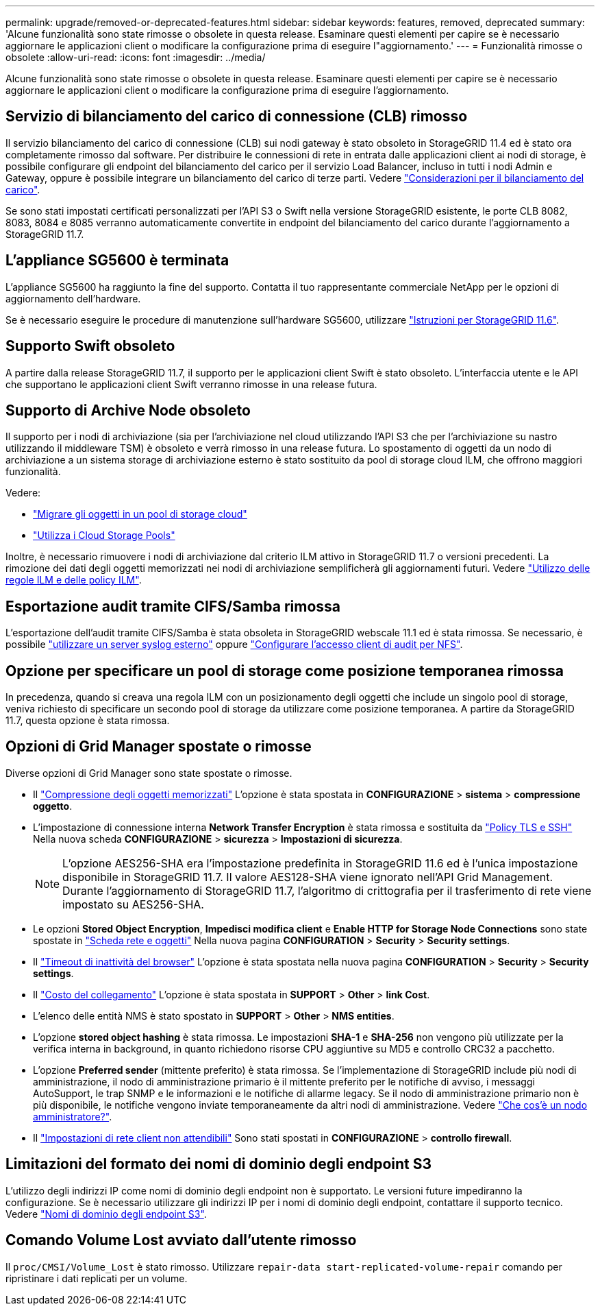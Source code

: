 ---
permalink: upgrade/removed-or-deprecated-features.html 
sidebar: sidebar 
keywords: features, removed, deprecated 
summary: 'Alcune funzionalità sono state rimosse o obsolete in questa release. Esaminare questi elementi per capire se è necessario aggiornare le applicazioni client o modificare la configurazione prima di eseguire l"aggiornamento.' 
---
= Funzionalità rimosse o obsolete
:allow-uri-read: 
:icons: font
:imagesdir: ../media/


[role="lead"]
Alcune funzionalità sono state rimosse o obsolete in questa release. Esaminare questi elementi per capire se è necessario aggiornare le applicazioni client o modificare la configurazione prima di eseguire l'aggiornamento.



== Servizio di bilanciamento del carico di connessione (CLB) rimosso

Il servizio bilanciamento del carico di connessione (CLB) sui nodi gateway è stato obsoleto in StorageGRID 11.4 ed è stato ora completamente rimosso dal software. Per distribuire le connessioni di rete in entrata dalle applicazioni client ai nodi di storage, è possibile configurare gli endpoint del bilanciamento del carico per il servizio Load Balancer, incluso in tutti i nodi Admin e Gateway, oppure è possibile integrare un bilanciamento del carico di terze parti. Vedere link:../admin/managing-load-balancing.html["Considerazioni per il bilanciamento del carico"].

Se sono stati impostati certificati personalizzati per l'API S3 o Swift nella versione StorageGRID esistente, le porte CLB 8082, 8083, 8084 e 8085 verranno automaticamente convertite in endpoint del bilanciamento del carico durante l'aggiornamento a StorageGRID 11.7.



== L'appliance SG5600 è terminata

L'appliance SG5600 ha raggiunto la fine del supporto. Contatta il tuo rappresentante commerciale NetApp per le opzioni di aggiornamento dell'hardware.

Se è necessario eseguire le procedure di manutenzione sull'hardware SG5600, utilizzare https://docs.netapp.com/us-en/storagegrid-116/sg5600/maintaining-sg5600-appliance.html["Istruzioni per StorageGRID 11.6"^].



== Supporto Swift obsoleto

A partire dalla release StorageGRID 11.7, il supporto per le applicazioni client Swift è stato obsoleto. L'interfaccia utente e le API che supportano le applicazioni client Swift verranno rimosse in una release futura.



== Supporto di Archive Node obsoleto

Il supporto per i nodi di archiviazione (sia per l'archiviazione nel cloud utilizzando l'API S3 che per l'archiviazione su nastro utilizzando il middleware TSM) è obsoleto e verrà rimosso in una release futura. Lo spostamento di oggetti da un nodo di archiviazione a un sistema storage di archiviazione esterno è stato sostituito da pool di storage cloud ILM, che offrono maggiori funzionalità.

Vedere:

* link:../admin/migrating-objects-from-cloud-tiering-s3-to-cloud-storage-pool.html["Migrare gli oggetti in un pool di storage cloud"]
* link:../ilm/what-cloud-storage-pool-is.html["Utilizza i Cloud Storage Pools"]


Inoltre, è necessario rimuovere i nodi di archiviazione dal criterio ILM attivo in StorageGRID 11.7 o versioni precedenti. La rimozione dei dati degli oggetti memorizzati nei nodi di archiviazione semplificherà gli aggiornamenti futuri. Vedere link:../ilm/working-with-ilm-rules-and-ilm-policies.html["Utilizzo delle regole ILM e delle policy ILM"].



== Esportazione audit tramite CIFS/Samba rimossa

L'esportazione dell'audit tramite CIFS/Samba è stata obsoleta in StorageGRID webscale 11.1 ed è stata rimossa. Se necessario, è possibile link:../monitor/considerations-for-external-syslog-server.html["utilizzare un server syslog esterno"] oppure link:../admin/configuring-audit-client-access.html["Configurare l'accesso client di audit per NFS"].



== Opzione per specificare un pool di storage come posizione temporanea rimossa

In precedenza, quando si creava una regola ILM con un posizionamento degli oggetti che include un singolo pool di storage, veniva richiesto di specificare un secondo pool di storage da utilizzare come posizione temporanea. A partire da StorageGRID 11.7, questa opzione è stata rimossa.



== Opzioni di Grid Manager spostate o rimosse

Diverse opzioni di Grid Manager sono state spostate o rimosse.

* Il link:../admin/configuring-stored-object-compression.html["Compressione degli oggetti memorizzati"] L'opzione è stata spostata in *CONFIGURAZIONE* > *sistema* > *compressione oggetto*.
* L'impostazione di connessione interna *Network Transfer Encryption* è stata rimossa e sostituita da link:../admin/manage-tls-ssh-policy.html["Policy TLS e SSH"] Nella nuova scheda *CONFIGURAZIONE* > *sicurezza* > *Impostazioni di sicurezza*.
+

NOTE: L'opzione AES256-SHA era l'impostazione predefinita in StorageGRID 11.6 ed è l'unica impostazione disponibile in StorageGRID 11.7. Il valore AES128-SHA viene ignorato nell'API Grid Management. Durante l'aggiornamento di StorageGRID 11.7, l'algoritmo di crittografia per il trasferimento di rete viene impostato su AES256-SHA.

* Le opzioni *Stored Object Encryption*, *Impedisci modifica client* e *Enable HTTP for Storage Node Connections* sono state spostate in link:../admin/changing-network-options-object-encryption.html["Scheda rete e oggetti"] Nella nuova pagina *CONFIGURATION* > *Security* > *Security settings*.
* Il link:../admin/changing-browser-session-timeout-interface.html["Timeout di inattività del browser"] L'opzione è stata spostata nella nuova pagina *CONFIGURATION* > *Security* > *Security settings*.
* Il link:../admin/manage-link-costs.html["Costo del collegamento"] L'opzione è stata spostata in *SUPPORT* > *Other* > *link Cost*.
* L'elenco delle entità NMS è stato spostato in *SUPPORT* > *Other* > *NMS entities*.
* L'opzione *stored object hashing* è stata rimossa. Le impostazioni *SHA-1* e *SHA-256* non vengono più utilizzate per la verifica interna in background, in quanto richiedono risorse CPU aggiuntive su MD5 e controllo CRC32 a pacchetto.
* L'opzione *Preferred sender* (mittente preferito) è stata rimossa. Se l'implementazione di StorageGRID include più nodi di amministrazione, il nodo di amministrazione primario è il mittente preferito per le notifiche di avviso, i messaggi AutoSupport, le trap SNMP e le informazioni e le notifiche di allarme legacy. Se il nodo di amministrazione primario non è più disponibile, le notifiche vengono inviate temporaneamente da altri nodi di amministrazione. Vedere link:../admin/what-admin-node-is.html["Che cos'è un nodo amministratore?"].
* Il link:../admin/configure-firewall-controls.html#untrusted-client-network["Impostazioni di rete client non attendibili"] Sono stati spostati in *CONFIGURAZIONE* > *controllo firewall*.




== Limitazioni del formato dei nomi di dominio degli endpoint S3

L'utilizzo degli indirizzi IP come nomi di dominio degli endpoint non è supportato. Le versioni future impediranno la configurazione. Se è necessario utilizzare gli indirizzi IP per i nomi di dominio degli endpoint, contattare il supporto tecnico. Vedere link:../admin/configuring-s3-api-endpoint-domain-names.html["Nomi di dominio degli endpoint S3"].



== Comando Volume Lost avviato dall'utente rimosso

Il `proc/CMSI/Volume_Lost` è stato rimosso. Utilizzare `repair-data start-replicated-volume-repair` comando per ripristinare i dati replicati per un volume.
